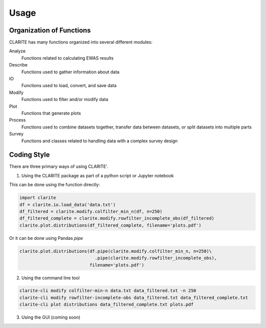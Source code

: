 =====
Usage
=====

Organization of Functions
-------------------------

CLARITE has many functions organized into several different modules:

Analyze
  Functions related to calculating EWAS results

Describe
  Functions used to gather information about data

IO
  Functions used to load, convert, and save data

Modify
  Functions used to filter and/or modify data

Plot 
  Functions that generate plots

Process 
  Functions used to combine datasets together, transfer data between datasets, or split datasets into multiple parts

Survey
  Functions and classes related to handling data with a complex survey design


Coding Style
------------
There are three primary ways of using CLARITE'.

1. Using the CLARITE package as part of a python script or Jupyter notebook

This can be done using the function directly:

.. code-block:: python

   import clarite
   df = clarite.io.load_data('data.txt')
   df_filtered = clarite.modify.colfilter_min_n(df, n=250)
   df_filtered_complete = clarite.modify.rowfilter_incomplete_obs(df_filtered)
   clarite.plot.distributions(df_filtered_complete, filename='plots.pdf')

Or it can be done using Pandas *pipe*

.. code-block:: python

   clarite.plot.distributions(df.pipe(clarite.modify.colfilter_min_n, n=250)\
                                .pipe(clarite.modify.rowfilter_incomplete_obs),
                              filename='plots.pdf')

2. Using the command line tool

.. code-block:: bash

   clarite-cli modify colfilter-min-n data.txt data_filtered.txt -n 250
   clarite-cli modify rowfilter-incomplete-obs data_filtered.txt data_filtered_complete.txt
   clarite-cli plot distributions data_filtered_complete.txt plots.pdf

3. Using the GUI (coming soon) 
